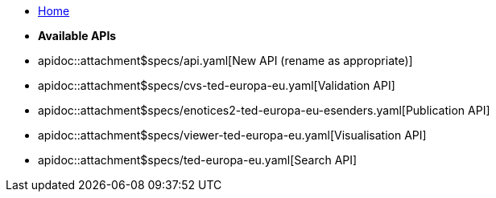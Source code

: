 * xref:index.adoc[Home]

* [.separated]#**Available APIs**#
* apidoc::attachment$specs/api.yaml[New API (rename as appropriate)]
* apidoc::attachment$specs/cvs-ted-europa-eu.yaml[Validation API]
* apidoc::attachment$specs/enotices2-ted-europa-eu-esenders.yaml[Publication API]
* apidoc::attachment$specs/viewer-ted-europa-eu.yaml[Visualisation API]
* apidoc::attachment$specs/ted-europa-eu.yaml[Search API]
